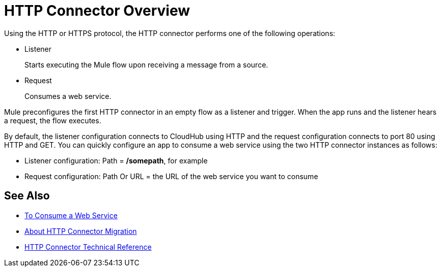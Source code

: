 = HTTP Connector Overview
:keywords: connectors, http, https

Using the HTTP or HTTPS protocol, the HTTP connector performs one of the following operations:

* Listener
+
Starts executing the Mule flow upon receiving a message from a source.
+
* Request
+
Consumes a web service.

Mule preconfigures the first HTTP connector in an empty flow as a listener and trigger. When the app runs and the listener hears a request, the flow executes.

By default, the listener configuration connects to CloudHub using HTTP and the request configuration connects to port 80 using HTTP and GET.  You can quickly configure an app to consume a web service using the two HTTP connector instances as follows:

* Listener configuration: Path = */somepath*, for example
* Request configuration: Path Or URL = the URL of the web service you want to consume

== See Also

* link:/connectors/http-consume-web-service[To Consume a Web Service]
* link:/connectors/http-about-http-connector-migration[About HTTP Connector Migration]
* link:/connectors/http-documentation[HTTP Connector Technical Reference]

